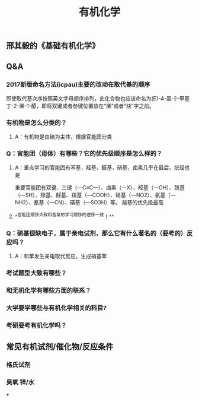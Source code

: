 #+TITLE: 有机化学
#+TAGS:

** 邢其毅的《基础有机化学》
** Q&A
*** 2017新版命名方法(icpau)主要的改动在取代基的顺序
即使取代基次序按照英文字母顺序排列，此化合物也应该命名为(E)-4-氯-2-甲基丁-2-烯-1-醇，即将双键或者叁键位置放在“烯”或者“炔”字之前。
   :PROPERTIES:
   :CUSTOM_ID: 5f3f7d68-8b7e-4239-bd9d-d00e57f6d1f0
   :END:
*** 有机物是怎么分类的？
**** A：有机物是由碳为主体，根据官能团分类
*** Q：官能团（母体）有哪些？它的优先级顺序是怎么样的？
   :PROPERTIES:
   :CUSTOM_ID: 5f3df3ea-6f9c-433f-997f-21fb3e096ab8
   :END:
**** A：重点学习的官能团有苯基，羟基，醛基，硝基，卤素几乎在最后，烷烃也是
   :PROPERTIES:
   :CUSTOM_ID: 5f3f7d68-f740-4347-b55c-953e0c41fd4a
   :END:
重要官能团有双键、三键（—C≡C—）、卤素（—X）、羟基（—OH）、巯基（—SH）、羰基、醛基、羧基（—COOH）、硝基（—NO2）、氨基（—NH2）、氰基（—CN）、磺基（—SO3H）等。
羧基的优先级最高
**** ^^官能团顺序大致和各章的学习顺序的逆序一致！^^
*** Q：硝基很缺电子，属于亲电试剂，那么它有什么著名的（要考的）反应吗？
**** A：和苯发生亲电取代反应，生成硝基苯
*** 考试题型大致有哪些？
   :PROPERTIES:
   :CUSTOM_ID: 5f3f7d68-905d-4183-9f0b-ca96e60fc939
   :END:
*** 和无机化学有哪些方面的联系？
*** 大学要学哪些与有机化学相关的科目?
*** 考研要考有机化学吗？
** 常见有机试剂/催化物/反应条件
*** 格氏试剂
*** 臭氧 锌/水
***
